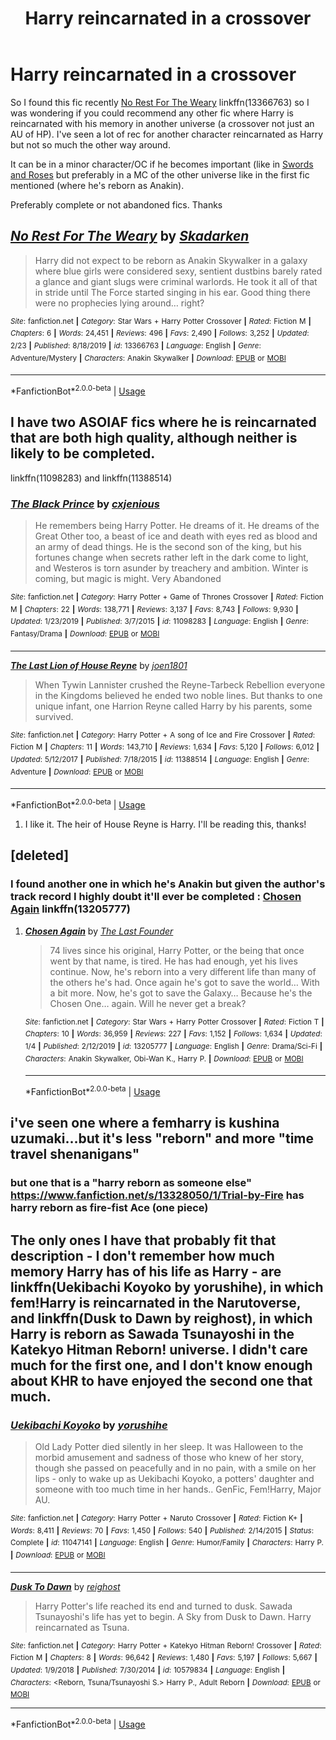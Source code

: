 #+TITLE: Harry reincarnated in a crossover

* Harry reincarnated in a crossover
:PROPERTIES:
:Author: MoleOfWar
:Score: 8
:DateUnix: 1584806212.0
:DateShort: 2020-Mar-21
:FlairText: Request
:END:
So I found this fic recently [[https://www.fanfiction.net/s/13366763/1/No-Rest-For-The-Weary][No Rest For The Weary]] linkffn(13366763) so I was wondering if you could recommend any other fic where Harry is reincarnated with his memory in another universe (a crossover not just an AU of HP). I've seen a lot of rec for another character reincarnated as Harry but not so much the other way around.

It can be in a minor character/OC if he becomes important (like in [[https://www.fanfiction.net/s/12853038/1/Swords-and-Roses][Swords and Roses]] but preferably in a MC of the other universe like in the first fic mentioned (where he's reborn as Anakin).

Preferably complete or not abandoned fics. Thanks


** [[https://www.fanfiction.net/s/13366763/1/][*/No Rest For The Weary/*]] by [[https://www.fanfiction.net/u/6867530/Skadarken][/Skadarken/]]

#+begin_quote
  Harry did not expect to be reborn as Anakin Skywalker in a galaxy where blue girls were considered sexy, sentient dustbins barely rated a glance and giant slugs were criminal warlords. He took it all of that in stride until The Force started singing in his ear. Good thing there were no prophecies lying around... right?
#+end_quote

^{/Site/:} ^{fanfiction.net} ^{*|*} ^{/Category/:} ^{Star} ^{Wars} ^{+} ^{Harry} ^{Potter} ^{Crossover} ^{*|*} ^{/Rated/:} ^{Fiction} ^{M} ^{*|*} ^{/Chapters/:} ^{6} ^{*|*} ^{/Words/:} ^{24,451} ^{*|*} ^{/Reviews/:} ^{496} ^{*|*} ^{/Favs/:} ^{2,490} ^{*|*} ^{/Follows/:} ^{3,252} ^{*|*} ^{/Updated/:} ^{2/23} ^{*|*} ^{/Published/:} ^{8/18/2019} ^{*|*} ^{/id/:} ^{13366763} ^{*|*} ^{/Language/:} ^{English} ^{*|*} ^{/Genre/:} ^{Adventure/Mystery} ^{*|*} ^{/Characters/:} ^{Anakin} ^{Skywalker} ^{*|*} ^{/Download/:} ^{[[http://www.ff2ebook.com/old/ffn-bot/index.php?id=13366763&source=ff&filetype=epub][EPUB]]} ^{or} ^{[[http://www.ff2ebook.com/old/ffn-bot/index.php?id=13366763&source=ff&filetype=mobi][MOBI]]}

--------------

*FanfictionBot*^{2.0.0-beta} | [[https://github.com/tusing/reddit-ffn-bot/wiki/Usage][Usage]]
:PROPERTIES:
:Author: FanfictionBot
:Score: 5
:DateUnix: 1584806222.0
:DateShort: 2020-Mar-21
:END:


** I have two ASOIAF fics where he is reincarnated that are both high quality, although neither is likely to be completed.

linkffn(11098283) and linkffn(11388514)
:PROPERTIES:
:Author: moomoogoat
:Score: 1
:DateUnix: 1584815403.0
:DateShort: 2020-Mar-21
:END:

*** [[https://www.fanfiction.net/s/11098283/1/][*/The Black Prince/*]] by [[https://www.fanfiction.net/u/4424268/cxjenious][/cxjenious/]]

#+begin_quote
  He remembers being Harry Potter. He dreams of it. He dreams of the Great Other too, a beast of ice and death with eyes red as blood and an army of dead things. He is the second son of the king, but his fortunes change when secrets rather left in the dark come to light, and Westeros is torn asunder by treachery and ambition. Winter is coming, but magic is might. Very Abandoned
#+end_quote

^{/Site/:} ^{fanfiction.net} ^{*|*} ^{/Category/:} ^{Harry} ^{Potter} ^{+} ^{Game} ^{of} ^{Thrones} ^{Crossover} ^{*|*} ^{/Rated/:} ^{Fiction} ^{M} ^{*|*} ^{/Chapters/:} ^{22} ^{*|*} ^{/Words/:} ^{138,771} ^{*|*} ^{/Reviews/:} ^{3,137} ^{*|*} ^{/Favs/:} ^{8,743} ^{*|*} ^{/Follows/:} ^{9,930} ^{*|*} ^{/Updated/:} ^{1/23/2019} ^{*|*} ^{/Published/:} ^{3/7/2015} ^{*|*} ^{/id/:} ^{11098283} ^{*|*} ^{/Language/:} ^{English} ^{*|*} ^{/Genre/:} ^{Fantasy/Drama} ^{*|*} ^{/Download/:} ^{[[http://www.ff2ebook.com/old/ffn-bot/index.php?id=11098283&source=ff&filetype=epub][EPUB]]} ^{or} ^{[[http://www.ff2ebook.com/old/ffn-bot/index.php?id=11098283&source=ff&filetype=mobi][MOBI]]}

--------------

[[https://www.fanfiction.net/s/11388514/1/][*/The Last Lion of House Reyne/*]] by [[https://www.fanfiction.net/u/6132825/joen1801][/joen1801/]]

#+begin_quote
  When Tywin Lannister crushed the Reyne-Tarbeck Rebellion everyone in the Kingdoms believed he ended two noble lines. But thanks to one unique infant, one Harrion Reyne called Harry by his parents, some survived.
#+end_quote

^{/Site/:} ^{fanfiction.net} ^{*|*} ^{/Category/:} ^{Harry} ^{Potter} ^{+} ^{A} ^{song} ^{of} ^{Ice} ^{and} ^{Fire} ^{Crossover} ^{*|*} ^{/Rated/:} ^{Fiction} ^{M} ^{*|*} ^{/Chapters/:} ^{11} ^{*|*} ^{/Words/:} ^{143,710} ^{*|*} ^{/Reviews/:} ^{1,634} ^{*|*} ^{/Favs/:} ^{5,120} ^{*|*} ^{/Follows/:} ^{6,012} ^{*|*} ^{/Updated/:} ^{5/12/2017} ^{*|*} ^{/Published/:} ^{7/18/2015} ^{*|*} ^{/id/:} ^{11388514} ^{*|*} ^{/Language/:} ^{English} ^{*|*} ^{/Genre/:} ^{Adventure} ^{*|*} ^{/Download/:} ^{[[http://www.ff2ebook.com/old/ffn-bot/index.php?id=11388514&source=ff&filetype=epub][EPUB]]} ^{or} ^{[[http://www.ff2ebook.com/old/ffn-bot/index.php?id=11388514&source=ff&filetype=mobi][MOBI]]}

--------------

*FanfictionBot*^{2.0.0-beta} | [[https://github.com/tusing/reddit-ffn-bot/wiki/Usage][Usage]]
:PROPERTIES:
:Author: FanfictionBot
:Score: 2
:DateUnix: 1584815422.0
:DateShort: 2020-Mar-21
:END:

**** I like it. The heir of House Reyne is Harry. I'll be reading this, thanks!
:PROPERTIES:
:Author: HeirOfHouseReyne
:Score: 1
:DateUnix: 1584816504.0
:DateShort: 2020-Mar-21
:END:


** [deleted]
:PROPERTIES:
:Score: 1
:DateUnix: 1584819196.0
:DateShort: 2020-Mar-22
:END:

*** I found another one in which he's Anakin but given the author's track record I highly doubt it'll ever be completed : [[https://www.fanfiction.net/s/13205777/1/Chosen-Again][Chosen Again]] linkffn(13205777)
:PROPERTIES:
:Author: MoleOfWar
:Score: 2
:DateUnix: 1584819609.0
:DateShort: 2020-Mar-22
:END:

**** [[https://www.fanfiction.net/s/13205777/1/][*/Chosen Again/*]] by [[https://www.fanfiction.net/u/6418025/The-Last-Founder][/The Last Founder/]]

#+begin_quote
  74 lives since his original, Harry Potter, or the being that once went by that name, is tired. He has had enough, yet his lives continue. Now, he's reborn into a very different life than many of the others he's had. Once again he's got to save the world... With a bit more. Now, he's got to save the Galaxy... Because he's the Chosen One... again. Will he never get a break?
#+end_quote

^{/Site/:} ^{fanfiction.net} ^{*|*} ^{/Category/:} ^{Star} ^{Wars} ^{+} ^{Harry} ^{Potter} ^{Crossover} ^{*|*} ^{/Rated/:} ^{Fiction} ^{T} ^{*|*} ^{/Chapters/:} ^{10} ^{*|*} ^{/Words/:} ^{36,959} ^{*|*} ^{/Reviews/:} ^{227} ^{*|*} ^{/Favs/:} ^{1,152} ^{*|*} ^{/Follows/:} ^{1,634} ^{*|*} ^{/Updated/:} ^{1/4} ^{*|*} ^{/Published/:} ^{2/12/2019} ^{*|*} ^{/id/:} ^{13205777} ^{*|*} ^{/Language/:} ^{English} ^{*|*} ^{/Genre/:} ^{Drama/Sci-Fi} ^{*|*} ^{/Characters/:} ^{Anakin} ^{Skywalker,} ^{Obi-Wan} ^{K.,} ^{Harry} ^{P.} ^{*|*} ^{/Download/:} ^{[[http://www.ff2ebook.com/old/ffn-bot/index.php?id=13205777&source=ff&filetype=epub][EPUB]]} ^{or} ^{[[http://www.ff2ebook.com/old/ffn-bot/index.php?id=13205777&source=ff&filetype=mobi][MOBI]]}

--------------

*FanfictionBot*^{2.0.0-beta} | [[https://github.com/tusing/reddit-ffn-bot/wiki/Usage][Usage]]
:PROPERTIES:
:Author: FanfictionBot
:Score: 1
:DateUnix: 1584819624.0
:DateShort: 2020-Mar-22
:END:


** i've seen one where a femharry is kushina uzumaki...but it's less "reborn" and more "time travel shenanigans"
:PROPERTIES:
:Author: Neriasa
:Score: 1
:DateUnix: 1584822475.0
:DateShort: 2020-Mar-22
:END:

*** but one that is a "harry reborn as someone else" [[https://www.fanfiction.net/s/13328050/1/Trial-by-Fire]] has harry reborn as fire-fist Ace (one piece)
:PROPERTIES:
:Author: Neriasa
:Score: 2
:DateUnix: 1584822627.0
:DateShort: 2020-Mar-22
:END:


** The only ones I have that probably fit that description - I don't remember how much memory Harry has of his life as Harry - are linkffn(Uekibachi Koyoko by yorushihe), in which fem!Harry is reincarnated in the Narutoverse, and linkffn(Dusk to Dawn by reighost), in which Harry is reborn as Sawada Tsunayoshi in the Katekyo Hitman Reborn! universe. I didn't care much for the first one, and I don't know enough about KHR to have enjoyed the second one that much.
:PROPERTIES:
:Author: steve_wheeler
:Score: 1
:DateUnix: 1584899662.0
:DateShort: 2020-Mar-22
:END:

*** [[https://www.fanfiction.net/s/11047141/1/][*/Uekibachi Koyoko/*]] by [[https://www.fanfiction.net/u/1848076/yorushihe][/yorushihe/]]

#+begin_quote
  Old Lady Potter died silently in her sleep. It was Halloween to the morbid amusement and sadness of those who knew of her story, though she passed on peacefully and in no pain, with a smile on her lips - only to wake up as Uekibachi Koyoko, a potters' daughter and someone with too much time in her hands.. GenFic, Fem!Harry, Major AU.
#+end_quote

^{/Site/:} ^{fanfiction.net} ^{*|*} ^{/Category/:} ^{Harry} ^{Potter} ^{+} ^{Naruto} ^{Crossover} ^{*|*} ^{/Rated/:} ^{Fiction} ^{K+} ^{*|*} ^{/Words/:} ^{8,411} ^{*|*} ^{/Reviews/:} ^{70} ^{*|*} ^{/Favs/:} ^{1,450} ^{*|*} ^{/Follows/:} ^{540} ^{*|*} ^{/Published/:} ^{2/14/2015} ^{*|*} ^{/Status/:} ^{Complete} ^{*|*} ^{/id/:} ^{11047141} ^{*|*} ^{/Language/:} ^{English} ^{*|*} ^{/Genre/:} ^{Humor/Family} ^{*|*} ^{/Characters/:} ^{Harry} ^{P.} ^{*|*} ^{/Download/:} ^{[[http://www.ff2ebook.com/old/ffn-bot/index.php?id=11047141&source=ff&filetype=epub][EPUB]]} ^{or} ^{[[http://www.ff2ebook.com/old/ffn-bot/index.php?id=11047141&source=ff&filetype=mobi][MOBI]]}

--------------

[[https://www.fanfiction.net/s/10579834/1/][*/Dusk To Dawn/*]] by [[https://www.fanfiction.net/u/732635/reighost][/reighost/]]

#+begin_quote
  Harry Potter's life reached its end and turned to dusk. Sawada Tsunayoshi's life has yet to begin. A Sky from Dusk to Dawn. Harry reincarnated as Tsuna.
#+end_quote

^{/Site/:} ^{fanfiction.net} ^{*|*} ^{/Category/:} ^{Harry} ^{Potter} ^{+} ^{Katekyo} ^{Hitman} ^{Reborn!} ^{Crossover} ^{*|*} ^{/Rated/:} ^{Fiction} ^{M} ^{*|*} ^{/Chapters/:} ^{8} ^{*|*} ^{/Words/:} ^{96,642} ^{*|*} ^{/Reviews/:} ^{1,480} ^{*|*} ^{/Favs/:} ^{5,197} ^{*|*} ^{/Follows/:} ^{5,667} ^{*|*} ^{/Updated/:} ^{1/9/2018} ^{*|*} ^{/Published/:} ^{7/30/2014} ^{*|*} ^{/id/:} ^{10579834} ^{*|*} ^{/Language/:} ^{English} ^{*|*} ^{/Characters/:} ^{<Reborn,} ^{Tsuna/Tsunayoshi} ^{S.>} ^{Harry} ^{P.,} ^{Adult} ^{Reborn} ^{*|*} ^{/Download/:} ^{[[http://www.ff2ebook.com/old/ffn-bot/index.php?id=10579834&source=ff&filetype=epub][EPUB]]} ^{or} ^{[[http://www.ff2ebook.com/old/ffn-bot/index.php?id=10579834&source=ff&filetype=mobi][MOBI]]}

--------------

*FanfictionBot*^{2.0.0-beta} | [[https://github.com/tusing/reddit-ffn-bot/wiki/Usage][Usage]]
:PROPERTIES:
:Author: FanfictionBot
:Score: 1
:DateUnix: 1584899694.0
:DateShort: 2020-Mar-22
:END:
